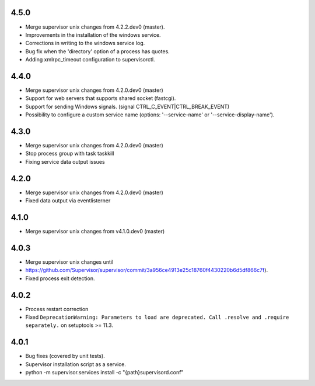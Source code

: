 4.5.0
-----------------------------
- Merge supervisor unix changes from 4.2.2.dev0 (master).
- Improvements in the installation of the windows service.
- Corrections in writing to the windows service log.
- Bug fix when the 'directory' option of a process has quotes.
- Adding xmlrpc_timeout configuration to supervisorctl.

4.4.0
-----------------------------
- Merge supervisor unix changes from 4.2.0.dev0 (master)
- Support for web servers that supports shared socket (fastcgi).
- Support for sending Windows signals. (signal CTRL_C_EVENT|CTRL_BREAK_EVENT)
- Possibility to configure a custom service name (options: '--service-name' or '--service-display-name').

4.3.0
-----------------------------
- Merge supervisor unix changes from 4.2.0.dev0 (master)
- Stop process group with task taskkill
- Fixing service data output issues

4.2.0
-----------------------------
- Merge supervisor unix changes from 4.2.0.dev0 (master)
- Fixed data output via eventlisterner

4.1.0
-----------------------------
- Merge supervisor unix changes from v4.1.0.dev0 (master)

4.0.3
-----------------------------
- Merge supervisor unix changes until
- https://github.com/Supervisor/supervisor/commit/3a956ce4913e25c18760f4430220b6d5df866c7f).
- Fixed process exit detection.

4.0.2
-----------------------------
- Process restart correction
- Fixed ``DeprecationWarning: Parameters to load are deprecated. Call
  .resolve and .require separately.`` on setuptools >= 11.3.


4.0.1
-----------------------------
- Bug fixes (covered by unit tests).
- Supervisor installation script as a service.
- python -m supervisor.services install -c "{path}\supervisord.conf"
